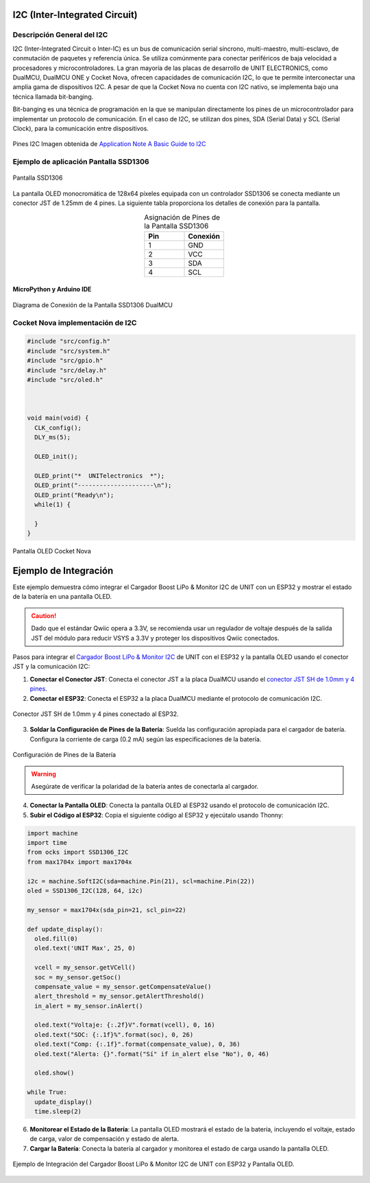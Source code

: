 I2C (Inter-Integrated Circuit)
===============================

Descripción General del I2C
---------------------------

I2C (Inter-Integrated Circuit o Inter-IC) es un bus de comunicación serial síncrono, multi-maestro, multi-esclavo, de conmutación de paquetes y referencia única. Se utiliza comúnmente para conectar periféricos de baja velocidad a procesadores y microcontroladores. La gran mayoría de las placas de desarrollo de UNIT ELECTRONICS, como DualMCU, DualMCU ONE y Cocket Nova, ofrecen capacidades de comunicación I2C, lo que te permite interconectar una amplia gama de dispositivos I2C. A pesar de que la Cocket Nova no cuenta con I2C nativo, se implementa bajo una técnica llamada bit-banging.

Bit-banging es una técnica de programación en la que se manipulan directamente los pines de un microcontrolador para implementar un protocolo de comunicación. En el caso de I2C, se utilizan dos pines, SDA (Serial Data) y SCL (Serial Clock), para la comunicación entre dispositivos.

.. figure:: /_static/i2c_typic.png
   :align: center
   :alt: I2C
   :width: 90%

   Pines I2C Imagen obtenida de `Application Note A Basic Guide to I2C <https://www.ti.com/lit/an/sbaa565/sbaa565.pdf?ts=1738832263153&ref_url=https%253A%252F%252Fwww.google.com%252F>`_

.. nota::

   Las tarjetas de desarrollo de UNIT ELECTRONICS son compatibles con `Conector JST <https://unit-electronics-mx.github.io/Ecosistema-de-Desarrollo-UNIT/0_1_jst.html#conector-jst-sh-1-0mm-4-pines>`_
   


Ejemplo de aplicación Pantalla SSD1306
---------------------------------------

.. _figura-ssd1306-display:

.. figure:: /_static/oled.jpg
   :align: center
   :alt: pantalla ssd1306
   :width: 50%

   Pantalla SSD1306

La pantalla OLED monocromática de 128x64 píxeles equipada con un controlador SSD1306 se conecta mediante un conector JST de 1.25mm de 4 pines. La siguiente tabla proporciona los detalles de conexión para la pantalla.

.. list-table:: Asignación de Pines de la Pantalla SSD1306
   :widths: 20 20
   :header-rows: 1
   :align: center

   * - Pin
     - Conexión
   * - 1
     - GND
   * - 2
     - VCC
   * - 3
     - SDA
   * - 4
     - SCL

MicroPython y Arduino IDE
~~~~~~~~~~~~~~~~~~~~~~~~~

.. tabs:: 

  .. tab:: MicroPython

    .. raw:: html

      <table style="width: 100%; border-collapse: collapse; border: 1px solid #ccc;">
        <tr>
          <th style="border: 1px solid #ccc; padding: 8px;">Biblioteca</th>
          <th style="border: 1px solid #ccc; padding: 8px;">Enlace</th>
        </tr>
        <tr>
          <td style="border: 1px solid #ccc; padding: 8px;">ocks</td>
          <td style="border: 1px solid #ccc; padding: 8px;"><a href="https://pypi.org/project/ocks/" target="_blank">Ejemplo de instalación</a></td>
        </tr>
        <tr>
          <td style="border: 1px solid #ccc; padding: 8px;">dualmcu</td>
          <td style="border: 1px solid #ccc; padding: 8px;"><a href="https://pypi.org/project/dualmcu/" target="_blank">Biblioteca DualMCU</a></td>
        </tr>
      </table>

    .. code-block:: python

      import machine
      from dualmcu import *

      i2c = machine.SoftI2C( scl=machine.Pin(22), sda=machine.Pin(21))

      oled = SSD1306_I2C(128, 64, i2c)

      oled.fill(1)
      oled.show()

      oled.fill(0)
      oled.show()
      oled.text('UNIT', 50, 10)
      oled.text('ELECTRONICS', 25, 20)

      oled.show()

  .. tab:: Arduino

    .. code-block:: cpp
      
      #include <Wire.h>
      #include <Adafruit_GFX.h>
      #include <Adafruit_SSD1306.h>

      #define OLED_RESET     -1
      #define SCREEN_WIDTH   128
      #define SCREEN_HEIGHT  64
      #define SDA_PIN        4
      #define SCL_PIN        5

      Adafruit_SSD1306 display(SCREEN_WIDTH, SCREEN_HEIGHT, &Wire, OLED_RESET);

      void setup() {
        Serial.begin(9600);
        Wire.setSDA(4);
        Wire.setSCL(5);
        Wire.begin();
        if(!display.begin(SSD1306_SWITCHCAPVCC, 0x3C)) {
          Serial.println(F("Error en la inicialización de la pantalla"));
          for(;;);
        }
        display.clearDisplay();
        display.setTextSize(1);
        display.setTextColor(SSD1306_WHITE);
        display.setCursor(0,0);
        display.println(F("UNIT ELECTRONICS!"));
        display.display();
        delay(4000);
      }

      void loop() {
        display.clearDisplay();
        display.setCursor(0, 10);
        display.setTextSize(2);
        display.print(F("Contador: "));
        display.println(millis()/1000);
        display.display();
        delay(500);
      }



.. figure:: /_static/dualmcu/dualmcu_oled.jpg
   :align: center
   :alt: pantalla ssd1306
   :width: 50%

   Diagrama de Conexión de la Pantalla SSD1306 DualMCU

Cocket Nova implementación de I2C
---------------------------------


.. raw:: html


  <table style="width: 100%; border-collapse: collapse; border: 1px solid #ccc;">
    <tr>
      <th style="border: 1px solid #ccc; padding: 8px;">Código</th>
      <th style="border: 1px solid #ccc; padding: 8px;">Enlace</th>
    </tr>
    <tr>
      <td style="border: 1px solid #ccc; padding: 8px;">SSD1306</td>
      <td style="border: 1px solid #ccc; padding: 8px;"><a href="https://github.com/UNIT-Electronics/CH55x_SDCC_Examples/tree/main/Software/examples/I2C/SSD1306" target="_blank">Proyecto Completo </a></td>
    </tr>

  </table>

.. code-block:: C

  #include "src/config.h"                   
  #include "src/system.h"                 
  #include "src/gpio.h"                    
  #include "src/delay.h"                    
  #include "src/oled.h"                     



  void main(void) {
    CLK_config();                        
    DLY_ms(5);                          

    OLED_init();                           

    OLED_print("*  UNITelectronics  *");
    OLED_print("---------------------\n");
    OLED_print("Ready\n");
    while(1) {

    }
  }



.. figure:: /_static/cocket/oled.png
   :align: center
   :alt: pantalla ssd1306
   :width: 50%

   Pantalla OLED Cocket Nova



Ejemplo de Integración
======================

Este ejemplo demuestra cómo integrar el Cargador Boost LiPo & Monitor I2C de UNIT con un ESP32 y mostrar el estado de la batería en una pantalla OLED.

.. caution:: 
   
   Dado que el estándar Qwiic opera a 3.3V, se recomienda usar un regulador de voltaje después de la salida JST del módulo para reducir VSYS a 3.3V y proteger los dispositivos Qwiic conectados.


Pasos para integrar el `Cargador Boost LiPo & Monitor I2C <https://github.com/UNIT-Electronics/MAX1704X_lib/blob/main/Software/MicroPython/example/max1704x.py>`_ de UNIT con el ESP32 y la pantalla OLED usando el conector JST y la comunicación I2C:

1. **Conectar el Conector JST**: Conecta el conector JST a la placa DualMCU usando el  `conector JST SH de 1.0mm y 4 pines <https://uelectronics.com/producto/conectores-sh1-0mm-con-cable-28-awg-15cm/>`_.

2. **Conectar el ESP32**: Conecta el ESP32 a la placa DualMCU mediante el protocolo de comunicación I2C.

.. figure:: /_static/qwiic.png
  :align: center
  :alt: ESP32
  :width: 50%
  
  Conector JST SH de 1.0mm y 4 pines conectado al ESP32.

3. **Soldar la Configuración de Pines de la Batería**: Suelda las configuración apropiada para el cargador de batería. Configura la corriente de carga (0.2 mA) según las especificaciones de la batería.

.. figure:: /_static/back.png
  :align: center
  :alt: Panel trasero
  :width: 40%

  Configuración de Pines de la Batería

.. warning::

   Asegúrate de verificar la polaridad de la batería antes de conectarla al cargador.

4. **Conectar la Pantalla OLED**: Conecta la pantalla OLED al ESP32 usando el protocolo de comunicación I2C.

5. **Subir el Código al ESP32**: Copia el siguiente código al ESP32 y ejecútalo usando Thonny:

.. code-block:: python 

    import machine
    import time
    from ocks import SSD1306_I2C
    from max1704x import max1704x

    i2c = machine.SoftI2C(sda=machine.Pin(21), scl=machine.Pin(22))
    oled = SSD1306_I2C(128, 64, i2c)

    my_sensor = max1704x(sda_pin=21, scl_pin=22)

    def update_display():
      oled.fill(0)  
      oled.text('UNIT Max', 25, 0) 

      vcell = my_sensor.getVCell()
      soc = my_sensor.getSoc()
      compensate_value = my_sensor.getCompensateValue()
      alert_threshold = my_sensor.getAlertThreshold()
      in_alert = my_sensor.inAlert()

      oled.text("Voltaje: {:.2f}V".format(vcell), 0, 16)
      oled.text("SOC: {:.1f}%".format(soc), 0, 26)
      oled.text("Comp: {:.1f}".format(compensate_value), 0, 36)
      oled.text("Alerta: {}".format("Sí" if in_alert else "No"), 0, 46)

      oled.show()  
      
    while True:
      update_display()  
      time.sleep(2)


6. **Monitorear el Estado de la Batería**: La pantalla OLED mostrará el estado de la batería, incluyendo el voltaje, estado de carga, valor de compensación y estado de alerta.

7. **Cargar la Batería**: Conecta la batería al cargador y monitorea el estado de carga usando la pantalla OLED.

.. figure:: /_static/example.jpg
   :align: center
   :alt: Ejemplo de Integración
   :width: 80%

   Ejemplo de Integración del Cargador Boost LiPo & Monitor I2C de UNIT con ESP32 y Pantalla OLED.